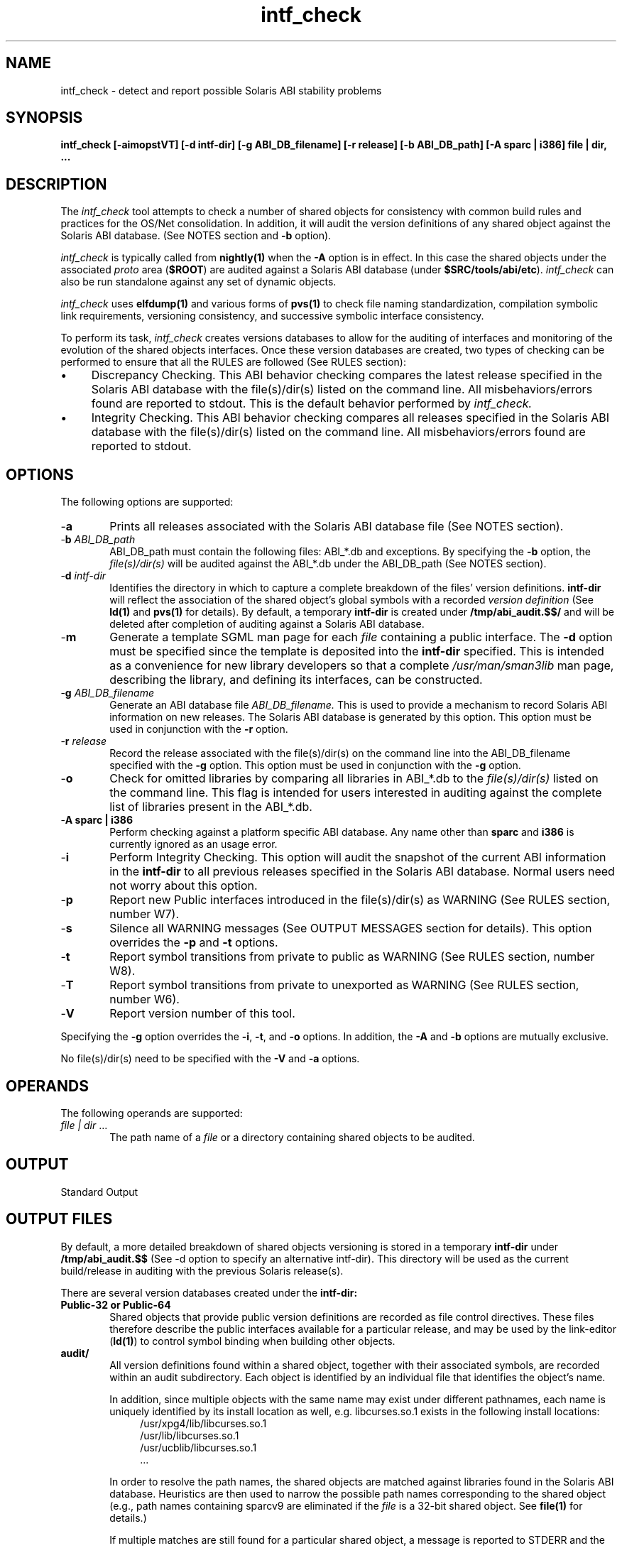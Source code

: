 .\" ident	"%Z%%M%	%I%	%E% SMI"	
.\" Copyright 2005 Sun Microsystems, Inc.  All rights reserved.
.\" Use is subject to license terms.
.\"
.\" CDDL HEADER START
.\"
.\" The contents of this file are subject to the terms of the
.\" Common Development and Distribution License, Version 1.0 only
.\" (the "License").  You may not use this file except in compliance
.\" with the License.
.\"
.\" You can obtain a copy of the license at usr/src/OPENSOLARIS.LICENSE
.\" or http://www.opensolaris.org/os/licensing.
.\" See the License for the specific language governing permissions
.\" and limitations under the License.
.\"
.\" When distributing Covered Code, include this CDDL HEADER in each
.\" file and include the License file at usr/src/OPENSOLARIS.LICENSE.
.\" If applicable, add the following below this CDDL HEADER, with the
.\" fields enclosed by brackets "[]" replaced with your own identifying
.\" information: Portions Copyright [yyyy] [name of copyright owner]
.\"
.\" CDDL HEADER END
.\"
.TH intf_check 1 "20 October 2004"
.SH NAME
intf_check \- detect and report possible Solaris ABI stability problems
.SH SYNOPSIS
\fBintf_check [-aimopstVT] [-d intf-dir] [-g ABI_DB_filename] [-r release]
[-b ABI_DB_path] [-A sparc | i386] file | dir, ...\fP
.LP
.SH DESCRIPTION
.IX "Solaris ABI Auditing tool" "intf_check" "" "\fBintf_check\fP"
The
.I intf_check
tool attempts to check a number of shared objects
for consistency with common build rules and practices for the OS/Net
consolidation.  In addition, it will audit the version definitions of
any shared object against the Solaris ABI database.  (See NOTES section
and \fB-b\fP option).
.LP
.I intf_check
is typically called from \fBnightly(1)\fP when the \fB-A\fP
option is in effect. In this case the shared objects under the associated
\fIproto\fP area (\fB$ROOT\fP) are audited against a Solaris ABI database
(under \fB$SRC/tools/abi/etc\fP).
.I intf_check
can also be run standalone against any set of dynamic objects.
.LP
.I intf_check
uses \fBelfdump(1)\fP and various forms of \fBpvs(1)\fP to check file naming
standardization, compilation symbolic link requirements, versioning
consistency, and successive symbolic interface consistency.
.LP
To perform its task,
.I intf_check
creates versions databases to allow for the auditing of interfaces and
monitoring of the evolution of the shared objects interfaces.  Once these
version databases are created, two types of checking can be performed to
ensure that all the RULES are followed (See RULES section):
.LP
.TP 4
\(bu
Discrepancy Checking.  This ABI behavior checking compares the latest
release specified in the Solaris ABI database with the file(s)/dir(s) listed
on the command line.  All misbehaviors/errors found are reported
to stdout.  This is the default behavior performed by
.I intf_check.
.TP
\(bu
Integrity Checking.  This ABI behavior checking compares all releases
specified in the Solaris ABI database with the file(s)/dir(s) listed
on the command line.  All misbehaviors/errors found are reported to stdout.
.PP
.SH OPTIONS
The following options are supported:
.IP "-\fBa\fR" 6
Prints all releases associated with the Solaris ABI database file
(See NOTES section).
.IP "-\fBb\fR \fIABI_DB_path\fR" 6
ABI_DB_path must contain the following files: ABI_*.db and exceptions.
By specifying the \fB-b\fP option, the
.I file(s)/dir(s)
will be audited against the ABI_*.db under the ABI_DB_path (See NOTES section).
.IP "-\fBd\fR \fIintf-dir\fR" 6
Identifies the directory in which to capture a complete breakdown of the
files' version definitions.
.B intf-dir
will reflect the association of the shared object's global symbols with
a recorded
.I version definition
(See
.BR ld(1)
and
.BR pvs(1)
for details).  By default, a temporary
.B intf-dir
is created under \fB/tmp/abi_audit.$$/\fP and will be deleted after completion
of auditing against a Solaris ABI database.
.IP "-\fBm\fR" 6
Generate a template SGML man page for each
.I file
containing a public interface.  The \fB-d\fP option must be specified
since the template is deposited into the
.B intf-dir
specified.  This is intended as a convenience for new library developers
so that a complete
.I /usr/man/sman3lib
man page, describing the library, and defining its interfaces, can be
constructed.
.IP "-\fBg\fR \fIABI_DB_filename\fR" 6
Generate an ABI database file
.I ABI_DB_filename.
This is used to provide a mechanism to record Solaris ABI information
on new releases.  The Solaris ABI database is generated by this option.
This option must be used in conjunction with the \fB-r\fP option.
.IP "-\fBr\fR \fIrelease\fR" 6
Record the release associated with the file(s)/dir(s) on the command line
into the ABI_DB_filename specified with the \fB-g\fP option.  This option
must be used in conjunction with the \fB-g\fP option.
.IP "-\fBo\fR" 6
Check for omitted libraries by comparing all libraries in ABI_*.db to the
.I file(s)/dir(s)
listed on the command line.  This flag is intended for users interested in
auditing against the complete list of libraries present in the ABI_*.db.
.IP "-\fBA sparc | i386\fR" 6
Perform checking against a platform specific ABI database.  Any name other 
than \fBsparc\fP and \fBi386\fP is currently ignored as an usage error. 
.IP "-\fBi\fR" 6
Perform Integrity Checking.  This option will audit the snapshot of
the current ABI information in the
.B intf-dir
to all previous releases specified in the Solaris ABI database.  Normal
users need not worry about this option.
.IP "-\fBp\fR" 6
Report new Public interfaces introduced in the file(s)/dir(s) as WARNING
(See RULES section, number W7).
.IP "-\fBs\fR" 6
Silence all WARNING messages (See OUTPUT MESSAGES section for details).  This
option overrides the \fB-p\fP and \fB-t\fP options.
.IP "-\fBt\fR" 6
Report symbol transitions from private to public as WARNING (See RULES section, number W8).
.IP "-\fBT\fR" 6
Report symbol transitions from private to unexported as WARNING (See RULES section, number W6).
.IP "-\fBV\fR" 6
Report version number of this tool.
.sp
.PP
Specifying the \fB-g\fP option overrides the \fB-i\fP, \fB-t\fP,
and \fB-o\fP options.
In addition, the \fB-A\fP and \fB-b\fP options are mutually exclusive.
.sp
No file(s)/dir(s) need to be specified with the \fB-V\fP and \fB-a\fP options.
.PP
.SH OPERANDS
The following operands are supported:
.IP "\fIfile | dir\fR \&..." 6
The path name of a
.I file
or a directory containing shared objects to be audited.
.PP
.SH OUTPUT
Standard Output
.PP
.SH OUTPUT FILES
By default, a more detailed breakdown of shared objects versioning is
stored in a temporary
.B intf-dir
under
.B /tmp/abi_audit.$$
(See -d option to specify an alternative intf-dir).
This directory will be used as the current build/release in auditing
with the previous Solaris release(s).
.LP
There are several version databases created under the
.B intf-dir:
.IP "\fBPublic-32 or Public-64\fR" 6
Shared objects that provide public version definitions are recorded as
file control directives.  These files therefore describe the public
interfaces available for a particular release, and may be used by the
link-editor (\fBld(1)\fP) to control symbol binding when building other
objects.
.IP "\fBaudit/\fR" 6
All version definitions found within a shared object, together with their
associated symbols, are recorded within an audit subdirectory.  Each
object is identified by an individual file that identifies the object's
name.
.sp
In addition, since multiple objects with the same name may exist under
different pathnames, each name is uniquely identified by its install
location as well, e.g. libcurses.so.1 exists in the
following install locations:
.RS 10
/usr/xpg4/lib/libcurses.so.1
.RE
.RS 10
/usr/lib/libcurses.so.1
.RE
.RS 10
/usr/ucblib/libcurses.so.1
.RE
.RS 10
\&\.\.\.
.RE
.RS 6
.sp
In order to resolve the path names, the shared objects are matched against
libraries found in the Solaris ABI database.  Heuristics are then used
to narrow the possible path names corresponding to the shared object
(e.g., path names containing sparcv9 are eliminated if the
.I file
is a 32-bit shared object.  See \fBfile(1)\fP for details.)
.sp
If multiple matches are still found for a particular shared object, a message
is reported to STDERR and the first match will be used for auditing.
If no match is found in the ABI_*.db, then the relative pathname is used
to identify this shared object.  For example, if the
.I dir
passed on the command line is \fB$ROOT\fP, and a new shared object exists
under \fB$ROOT/usr/lib/libfoo.so.1\fP, the new shared object will be
identified by \fBaudit/usr=lib=libfoo.so.1\fP.
.sp
These files provide a complete cross reference of version-to-interface
relationships and are the basis for auditing interfaces in a shared
object from release to release.  Any addition, deletion or regrouping
of versioning information can be detected by checking against
the Solaris ABI database.
.RE
.IP "\fBman/\fR" 6
If the \fB-m\fP option is specified, all template sgml man pages will
be deposited into this directory.
.RE
.PP
.SH RULES
By default, a shared object will be verified to ensure it has followed
all the RULES listed below.  (NOTE: The prefix to the numbers identify the
type of OUTPUT MESSAGE generated when a RULE is violated. The prefix can
be one of two types: "E" for ERROR, or "W" for WARNING).  Violation of
the following RULES will yield an ERROR message:
.PP
.IP "\fB(E1)\fR" 6
Version definitions must follow a standard naming convention, i.e.,
\fBSUNW_\fIm.n.o\fP, \fBSUNWprivate_\fIm.n\fP, \fBSUNWprivate\fP,
\fBSUNWobsolete\fP or a \fBbase version name\fP.
.sp
For \fBSUNW_\fIm.n.o\fP and \fBSUNWprivate_\fIm.n\fP, m is the major number,
n is the minor number, and o is an optional micro number.
.sp
\fBSUNWobsolete\fP is used to label the whole library which is expected to
end-of-life soon.  It is an empty version section containing no symbol
definitions on top of the inheritance chain in the "versions" or mapfile.
.sp
The \fBbase version name\fP represents the \fBfilename\fP and any associated
\fBSONAME\fP, and is used by the compiler/linker as the default "version".
It is used to record any reserved interface symbols generated by the tools
(i.e., \fB_end\fP, \fB_etext\fP, etc.).
.sp
In addition, note that non-conforming \fBbase version name\fP is often
generated by accident when the file itself has an internal identification
that differs from the actual \fBfilename\fP (See \fBld(1)\fP \fB-h\fP
option for details). 
An example would be a file called nss_files.so.1 in the filesystem, but asserts
via its \fBSONAME\fP that it will be called \fBlibnss_files.so.1\fP at
runtime, it is buggered.
A convention for other ABI interface naming would need to use some other
naming convention. SUNW* names only apply to the Solaris ABI.
.sp
Note that the reserved version definition names \fBSISCD_2.3\fI[a|b]\fP
and \fBSYSVABI_1.\fI[2|3]\fP
define industry standard interfaces in the System V Interface Definition and
the Sparc Compliance Definition.  Do not use these version names when
copying the implementation of standard interfaces to a non-standard library.
Instead, use the Public interface naming convention outlined above.
.IP "\fB(E2)\fR" 6
A proper inheritance chain must be maintained.  Version inheritance is
tracked through the versions file under the spec/ subdirectory (See README.spec
for details).  If the subsequent version set is not incremented properly
(i.e., it increments by more that .1 per release of a library), then this
results in a malformed inheritance chain.  Errors made in the inheritance
chain prior to 1.1 will be ignored by
.I intf_check
for historical purposes  (See \fBpvs(1)\fP \fB-d\fP option for details).
.IP "\fB(E3)\fR" 6
Public symbols must not be scoped local or removed from a library.
A shared object delivered in a previous software release has made available
all its global symbols for others to bind with.  Therefore, if a public
symbol is removed or scoped local on the current release, applications
depending on the removed public interface will break.
.IP "\fB(E4)\fR" 6
Public symbols must not be demoted to private.  This is a dangerous
practice since a committed public interface has become unstable.
.IP "\fB(E5)\fR" 6
A new symbol must be assigned to the highest version name of
its library.  A version definition exists to allow tracking of all intended
interfaces offered in a given release of the library.  Once the integrity
of these version definitions are broken, users of the shared object can no
longer track interfaces offered on each software release. Therefore,
new symbols should be assigned to the current minor release-level of the
library.  For new libraries, Public interface versioning begins with SUNW_1.1
while Private interface versioning should be SUNWprivate.  If the library
already has Private interfaces, they may have numbered version names like
SUNWprivate_\fIm.n\fP.  If so, just use the highest numbered private
version name for the new interface.
.IP "\fB(E6)\fR" 6
A symbol must remain assigned to the same version throughout the life of the
library. This version indicates when the symbol was first introduced.
If the interface is reassigned to a different version on another release,
its history information is lost.
.IP "\fB(E7)\fR" 6
The highest version number of a library must not be incremented by more than
".1" between releases.  Since each version definition indicates the interfaces
applied to each software release, no more than one version definition should
be specified per release of a library.
Note that the major revision number is incremented whenever an incompatible
change is made to an interface.  This could be the case if an API changes so
dramatically as to invalidate dependencies.  This is expected to rarely occur
in practice.
.sp
Also note that micro version numbers are used as a means of managing the
inclusion of a subset of an existing version into a micro release
(i.e., update release, feature patch...) When these subset interfaces are
introduced to a micro release, the symbol version is incremented by a
micro number [m.n.(o++)].  When release N+1 is frozen (at which time it
is expected that no more update releases for release N will be produced),
the micro versions of "N" must be inherited by the "N+1" release. 
.sp
For example; the "versions" file for minor release "N+1" to reflect its
inclusion of micro release(s) (i.e., m.n.o) will look like the following: 
.sp
.PP
.nf
      sparc { 
             SUNW_1.4:    {SUNW_1.3.2}; # release N+1 
             SUNW_1.3.2:  {SUNW_1.3.1}; # micro release 2
             SUNW_1.3.1:  {SUNW_1.3};   # micro release 1
             SUNW_1.3:    {SUNW_1.2};   # release N 
             SUNW_1.2:    {SUNW_1.1}; 
             SUNW_1.1; 
             SUNWprivate_1.1; 
      }

      and the corresponding update/patch "versions" file will be:

      sparc {
             SUNW_1.3.2:  {SUNW_1.3.1}; # micro release 2
             SUNW_1.3.1:  {SUNW_1.3};   # micro release 1
             SUNW_1.3:    {SUNW_1.2};   # release N
             SUNW_1.2:    {SUNW_1.1};
             SUNW_1.1;
             SUNWprivate_1.1;
      }

.fi
.PP
.sp
.IP "\fB(E8)\fR" 6
A shared object with an associated compilation environment name must have
a SONAME recorded.
.sp
.IP "\fB(E9)\fR" 6
A shared object with an associated compilation environment name and
a recorded SONAME must have its SONAME identical to the actual filename.
.sp
.IP "\fB(E10)\fR" 6
When you select a new version name (i.e., SUNW_m.n.o) to version a library
(i.e., libfoo.so.4), its major version number chosen must be the same as the
major version number present in its filename (i.e., m = 4).
.sp
.IP "\fB(E11)\fR" 6
Sun library filename must not contain any minor version number.
.sp
.IP "\fB(E12)\fR" 6
You must not introduce any new public interfaces to an already obsolete library.
.RE
.sp
Violation of any of the following RULES will yield a WARNING message, but may
be silenced with the -s option (See OUTPUT MESSAGES section):
.IP "\fB(W1)\fR" 6
A shared object should exist with a versioned filename.  A versioned
filename commonly takes the form of a \fI.so\fP suffix followed by a version
number.  For example, \fI/usr/lib/libc.so.1\fP is the shared object
representation of version one of the standard C library made available to
the runtime environment.  A versioned filename allows for a change in the
exported interface of the shared object over a series of software releases.
.IP "\fB(W2)\fR" 6
A shared object containing a public interface should have an associated
compilation environment name.  Given that a file does exist as a versioned
filename, a compilation environment filename should also exist if the shared
object offers any public interfaces.  This compilation environment name is
typically established as a symbolic link to the latest versioned filename.
In the compilation environment, this name provides for processing by the
link-editor (\fBld(1)\fP using the \fB-l\fP option, and takes the form
of a \fIlib\fP prefix and \fI.so\fP suffix.).  For example, libc.so exists
as a compilation symlink for the versioned filename libc.so.1.
.IP "\fB(W3)\fR" 6
A shared object containing only private interfaces should not have an
associated compilation environment name.  Note that it may be the case
that a compilation environment name exists to simplify the building of
other components, however if the versioned filename does not provide a
public interface, a compilation environment name may not be required to be
provided to external users.
.IP "\fB(W4)\fR" 6
A shared object should contain interfaces that are versioned.  Versions
should be defined within a shared object both to clarify its public or
private use, and to explicitly define the interfaces that it makes available.
The reduction in object size, and relocation cost created by reducing
non-interface symbols to locals is an added bonus.
.IP "\fB(W5)\fR" 6
Version definitions should offer at least one interface.  Note there exist
some legitimate uses of empty version definitions, as interfaces have been
regrouped, and old version definitions must exist to insure backward
compatibility.  However other empty interface definitions are typically the
result of cut-and-paste use within spec files.
.IP "\fB(W6)\fR" 6
Private symbols should not be removed or scoped local to a library without
careful analysis of dependencies on these interfaces.  Review of your contracts
with those who depend on these private interfaces is advised before changing
any symbols.
.IP "\fB(W7)\fR" 6
A new Public symbol should have a corresponding manpage and a 3lib manpage
entry.  If no documentation is available for the interface (i.e., the
interface is meant to be private), then this interface should be labeled
as SUNWprivate.
.IP "\fB(W8)\fR" 6
A committed private (a private contract between the supplier and
external user) interface should not be promoted to public if the transition
involves signature changes.  ARC approval is needed to allow such promotions.
.IP "\fB(W9)\fR" 6
Private interfaces should not be introduced to an already obsolete library.
.IP "\fB(W10)\fR" 6
Existing library should not be removed without following the appropriate
SAC "Obsolete and the EOF process".
.sp
.RE
.PP
.SH OUTPUT MESSAGES
All messages reported by
.I intf_check
are classified into two categories:
ERROR and WARNING.  These messages are generated when one of the RULES is
violated  (See RULES section).
.sp
ERROR messages require immediate attention.  ARC approval is needed to
exempt these errors.  If ARC approval is granted, the
\fIexceptions\fP file should be updated to silence any output messages
(See FILES section).  In the nightly \fImail_msg\fP log, the section labeled
"Check versioning and ABI information" corresponds to these types of errors.
The following is a list of ERROR messages that may appear:
.PP
.PP
.nf
\fB  usr/lib/libfoo.so.1: \fIversion name\fP: non-standard version name
	(See RULES section, number E1)\fR
.fi
.PP
.PP
.nf
\fB  usr/lib/libfoo.so.1: \fIold version\fP->\fIversion name\fP: invalid inheritance
	(See RULES section, number E2)\fR
.fi
.PP
.PP
.nf
\fB  usr/lib/libfoo.so.1: \fIsymbol\fP: was public in 5.8, is now unexported
	(See RULES section, number E3)\fR
.fi
.PP
.PP
.nf
\fB  usr/lib/libfoo.so.1: \fIsymbol\fP: was public in 5.8, is now private
	(See RULES section, number E4)\fR
.fi
.PP
.PP
.nf
\fB  usr/lib/libfoo.so.1: \fIsymbol\fP: invalid new version,\fR
\fB  SUNW_1.20 should be SUNW_1.21 in current release
	(See RULES section, number E5)\fR
.fi
.PP
.PP
.nf
\fB  usr/lib/libfoo.so.1: \fIsymbol\fP: base version not maintained,\fR
\fB  was SUNW_0.7 in 5.8, becomes SUNW_1.2 in current release
	(See RULES section, number E6)\fR
.fi
.PP
.PP
.nf
\fB  usr/lib/libfoo.so.1: was \fIold version\fP in \fIold release\fP, becomes\fR
\fB  \fIversion name\fP in current release: inconsistent increment of version
	(See RULES section, number E7)\fR
.fi
.PP
.PP
.nf
\fB  usr/lib/libfoo.so.1: no SONAME recorded
	(See RULES section, number E8)\fR
.fi
.PP
.PP
.nf
\fB  usr/lib/libfoo.so.1: SONAME recorded differs from the actual filename
	(See RULES section, number E9)\fR
.fi
.PP
.PP
.nf
\fB  usr/lib/libfoo.so.4: SUNW_1.1: invalid version name, should be SUNW_4.1\fR
\fB  to reflect major version
	(See RULES section, number E10)\fR
.fi
.PP
.PP
.nf
\fB  usr/lib/libfoo.so.2.3: invalid library filename; should not use minor\fR
\fB  version number (.3) as part of filename
	(See RULES section, number E11)\fR
.fi
.PP
.PP
.nf
\fB  usr/lib/libfoo.so.3: SUNWobsolete->version name: new public\fR
\fB  interface introduced to the obsolete library
	(See RULES section, number E12)\fR
.fi
.sp
.sp
WARNING messages may not cause immediate application breakage,
but they should be carefully reviewed as they indicate deviations from
standard practices.   In the nightly \fImail_msg\fP
log, the section labeled "Diff versioning warnings (since last build)"
corresponds to any differences in WARNING messages between the previous
and current builds.  The following is a list of WARNING messages that
may appear:
.PP
.nf
\fB  usr/lib/libfoo.so: does not have a versioned name
	(See RULES section, number W1)\fR
.fi
.PP
.PP
.nf
\fB  usr/lib/libfoo.so: no compilation symlink (.so) exists
	(See RULES section, number W2)\fR
.fi
.PP
.PP
.nf
\fB  usr/lib/libfoo.so.1: unnecessary compilation symlink (.so) exists
	(See RULES section, number W3)\fR
.fi
.PP
.PP
.nf
\fB  usr/lib/libfoo.so.1: no versions found
	(See RULES section, number W4)\fR
.fi
.PP
.PP
.nf
\fB  usr/lib/libfoo.so.1: \fIversion name\fP: version offers no interfaces
	(See RULES section, number W5)\fR
.fi
.PP
.PP
.nf
\fB  usr/lib/libfoo.so.1: \fIsymbol\fP: was private in 5.8, is now unexported
	(See RULES section, number W6)\fR
.fi
.PP
.PP
.nf
\fB  usr/lib/libfoo.so.1: \fIsymbol\fP: new public interface introduced
	(See RULES section, number W7 and -p option)\fR
.fi
.PP
.PP
.nf
\fB  usr/lib/libfoo.so.1: \fIsymbol\fP: was private in 5.8, is now public
	(See RULES section, number W8 and -t option)\fR
.fi
.PP
.PP
.nf
\fB  usr/lib/libfoo.so.4: SUNWobsolete->SUNWprivate_1.1: new private\fR
\fB  interface introduced to the obsolete library
	(See RULES section, number W9 and -t option)\fR
.fi
.PP
.PP
.nf
\fB  usr/lib/libfoo.so.1: library is not found
	(See RULES section, number W10)\fR
.RE
.PP
.SH EXIT STATUS
The following exit values are returned:
.IP "\fB0\fR" 6
Successful completion.
.IP "\fB1\fR" 6
An execution error occurred.
.PP
.SH LIMITATIONS
Comparing two snapshots of on81 builds requires approximately 35 MB
swap space (3 MB for each additional build).
.PP
.SH NOTES
.I intf_check
skips certain files and directories that are known to contain
shared objects that don't offer public interfaces.  Examples are plugins
for mdb and picl, and the ABI tracing interceptors for apptrace.
Note that such skipped directories must not contain shared objects that
do have public interfaces; such shared objects must be versioned and
audited by
.I intf_check.
The list of things to skip is contained in the
.I intf_check
script itself; requests to modify the list should be directed
to either the the Solaris ABI team or the OS/Net gatekeepers.
.sp
The Solaris ABI database file contains the ABI information for all
interfaces in one or more Solaris releases (See -a option).
.sp
A default collection of data files (i.e., a Solaris ABI database file and
the exceptions file) are located under /opt/onbld/etc/abi provided
with the SUNWonbld package.  A workspace may contain a newer version of the
files by specifying the \fB-b\fP option with $SRC/tools/abi/etc as the
ABI_DB_path, or if the \fB-b\fP option is not specified, the $SRC environment
variable needs to be set to access these files.
.sp
By default, intf_check will use the database file corresponding to the
machine architecture this tool is run from (i.e., $MACH).  However, the
developer may enable auditing against a different platform by specifying
the \fB-A\fP option.  (See OPTIONS section for details).
.PP
.SH FILES
.IP "\fB/opt/onbld/etc/abi/ABI_sparc\&.db\fR " 6
Solaris ABI database file for SPARC platform.
.IP "\fB/opt/onbld/etc/abi/ABI_i386\&.db\fR " 6
Solaris ABI database file for i386 platform.
.IP "\fB/opt/onbld/etc/abi/exceptions\fR " 6
ABI exceptions file.
.PP
.PP
\fIexceptions\fP contains historical bugs which have been excused by an ARC case number or a bugid.  One of the following formats must be used when making additions to this database:
.PP
.nf
	  <ARC # or bugid>: <RULE #>: <library>: <symbol>\fR
	  <ARC # or bugid>: <RULE #>: <library>: <version name>\fR
	  <ARC # or bugid>: <RULE #>: <library>\fR
.fi
.PP
The <ARC #> must have the following format:
.nf
\fB	<ARC name> <4 digit year>/<3 digit case number>
.fi
where the ARC name refers to the corresponding ARC from which approval is granted. i.e., PSARC, LSARC, etc.
.sp
The <RULE #> corresponds to the RULE which was violated
by this bug.  (See OUTPUT MESSAGES to identify the RULE
to specify in this field.)
.sp
Also, see OUTPUT MESSAGES to identify the <symbol> and <version name> fields.
For examples of entries, please refer to the exceptions file itself.
.PP
.SH EXAMPLES
For library developers, only check for ABI instabilities on a single
shared object:
.sp
.PP
.RS
.nf
.B % intf_check /usr/lib/libfoo.so.1
.br
.fi
.RE
.sp
For gatekeepers or developers who wish to check for ABI instabilities
on the entire ON gate, the \fB-b\fP option should be specified to ensure that
the most relevant ABI database and exceptions files are used for auditing.
In addition, the -o option ensures all omitted libraries are detected:
.PP
.RS
.nf
.B % intf_check -V -o -m \ \\\\ \&
.B \ \ \ \ \ \ -b $SRC/tools/abi/etc\ \\\\ \&
.B \ \ \ \ \ \ -d $SRC/interfaces.out $ROOT\ \\\\ \&
.B \ \ \ \ \ \ > $SRC/interfaces.out/log
.B % ls -1R $SRC/interfaces.out
Public-32
Public-64
audit/
log
man/

$SRC/interfaces.out/audit:
usr=lib=libadm.so.1
usr=lib=libaio.so.1
usr=lib=libfoo.so.1
\&\.\.\.\.\.\.\.

% cat log
\&\.\.\.\.\.\.\.
.nf
.B ERROR: usr/lib/libfoo.so.1: bar: was public in
5.8, is now unexported
\&\.\.\.\.\.\.\.

.br
.fi
.RE
.sp
.PP
.SH SEE ALSO
.BR ld (1),
.BR ldd (1),
.BR elfdump (1),
.BR pvs (1),
.BR nightly (1),
.BR README.spec.
.LP
.TZ LLM
